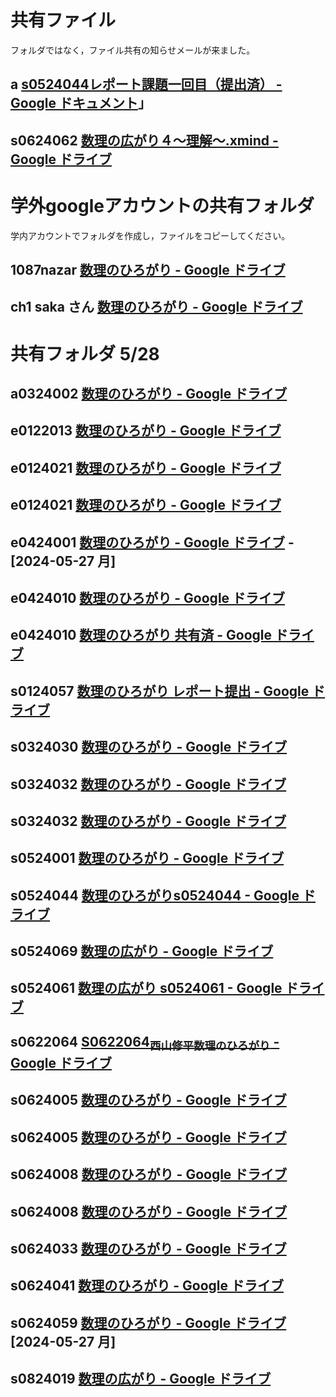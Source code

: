 * 共有ファイル

フォルダではなく，ファイル共有の知らせメールが来ました。

** a [[https://docs.google.com/document/d/1lVC_7yB53rlUZ2dw414oBsBWh29UrNDhe2VcYlvSWaY/edit#heading=h.sd5edbacbhu2][s0524044レポート課題一回目（提出済） - Google ドキュメント]]」
** s0624062 [[https://drive.google.com/file/d/1sZ-Tnh6YZyi8Gwo0lN55ap8OF9x2-OtV/view?ts=664db43a][数理の広がり４～理解～.xmind - Google ドライブ]]


* 学外googleアカウントの共有フォルダ

  学内アカウントでフォルダを作成し，ファイルをコピーしてください。

** 1087nazar [[https://drive.google.com/drive/u/1/folders/1Z6YbIi1GruGHL5JsM9mDPD0NRiUKXk8Y][数理のひろがり - Google ドライブ]]
** ch1 saka さん  [[https://drive.google.com/drive/u/1/folders/1Z6YbIi1GruGHL5JsM9mDPD0NRiUKXk8Y][数理のひろがり - Google ドライブ]]

* 共有フォルダ 5/28

** a0324002 [[https://drive.google.com/drive/u/1/folders/1byjc7ZBqSD2PmhiH4gMrMA5_SUo4Nmj5][数理のひろがり - Google ドライブ]]
** e0122013 [[https://drive.google.com/drive/u/1/folders/1-73XRRHVOfrCIoA9xU0LTz8LodcY7qlW][数理のひろがり - Google ドライブ]]
** e0124021 [[https://drive.google.com/drive/u/1/folders/1pZF2vwoqVbKCxDjtCfOF1dXQwiV_sDIZ][数理のひろがり - Google ドライブ]]
** e0124021 [[https://drive.google.com/drive/u/1/folders/1pZF2vwoqVbKCxDjtCfOF1dXQwiV_sDIZ][数理のひろがり - Google ドライブ]]
** e0424001 [[https://drive.google.com/drive/u/1/folders/1CsMyMkhf4LQBaZthLz1E4FnN0Ltmt5Bq][数理のひろがり - Google ドライブ]] - [2024-05-27 月]
** e0424010 [[https://drive.google.com/drive/u/1/folders/1uhJPvU7YQeS1dSV8iWWx_TH1RfUfLF6l][数理のひろがり - Google ドライブ]]
** e0424010 [[https://drive.google.com/drive/u/1/folders/1uhJPvU7YQeS1dSV8iWWx_TH1RfUfLF6l][数理のひろがり 共有済 - Google ドライブ]]
** s0124057 [[https://drive.google.com/drive/u/1/folders/1y6CAH5yNv_i0lyi_eonxhGCr12HROHtk][数理のひろがり レポート提出 - Google ドライブ]]
** s0324030 [[https://drive.google.com/drive/u/1/folders/1Hqs_EPV6YNgwpNyZgov6mBZWI6cmNcsi][数理のひろがり - Google ドライブ]]
** s0324032 [[https://drive.google.com/drive/u/1/folders/1E-Il1qkRdfshZH8Baa9eVi8elyESjPmt][数理のひろがり - Google ドライブ]]
** s0324032 [[https://drive.google.com/drive/u/1/folders/1E-Il1qkRdfshZH8Baa9eVi8elyESjPmt][数理のひろがり - Google ドライブ]] 
** s0524001 [[https://drive.google.com/drive/u/1/folders/1DEE1itrB3Jr6vs70KvGpIPgeS6YAy99z][数理のひろがり - Google ドライブ ]]
** s0524044 [[https://drive.google.com/drive/u/1/folders/1ApO40OB8MxRT9C0trWimDMIcZDlKr4pO][数理のひろがりs0524044 - Google ドライブ]]
** s0524069 [[https://drive.google.com/drive/u/1/folders/1d4wtwFo9YdfjfnRN3S7uA3xBuxRzMEzy][数理の広がり - Google ドライブ]]
** s0524061 [[https://drive.google.com/drive/u/1/folders/1c5CZ0ulQcMIVfP4AgbOq4n2iQCrNKVYt][数理の広がり s0524061 - Google ドライブ]]
** s0622064 [[https://drive.google.com/drive/u/1/folders/1pda22-C-eSsaiQgDISioJCdU2AiFjmFK][S0622064_西山修平_数理のひろがり - Google ドライブ]]
** s0624005 [[https://drive.google.com/drive/u/1/folders/1zDJkBC9I135uDC0MZGCPDSkAf8gNWWTo][数理のひろがり - Google ドライブ]]
** s0624005 [[https://drive.google.com/drive/u/1/folders/1zDJkBC9I135uDC0MZGCPDSkAf8gNWWTo][数理のひろがり - Google ドライブ]]
** s0624008 [[https://drive.google.com/drive/u/1/folders/1GsqTh0gAehDNwUg3ncf1gfrmPNyQHz-l][数理のひろがり - Google ドライブ]]
** s0624008 [[https://drive.google.com/drive/u/1/folders/1GsqTh0gAehDNwUg3ncf1gfrmPNyQHz-l][数理のひろがり - Google ドライブ]]
** s0624033 [[https://drive.google.com/drive/u/1/folders/1ms7CVUHN_n4ODPl6kvG0Wv26Gl4PLin8][数理のひろがり - Google ドライブ]]
** s0624041 [[https://drive.google.com/drive/u/1/folders/1SfONqiAKm4onAKTiyyXVlCZb8rbq6xoO][数理のひろがり - Google ドライブ]]
** s0624059 [[https://drive.google.com/drive/u/1/folders/1FQaByixI04wN-P_SpgQzHHgr2ck9Mnt7][数理のひろがり - Google ドライブ]] [2024-05-27 月]
** s0824019 [[https://drive.google.com/drive/u/1/folders/14gNATSvL2k8eyXEVV5m3L1vZEn91MXeV][数理の広がり - Google ドライブ]]
